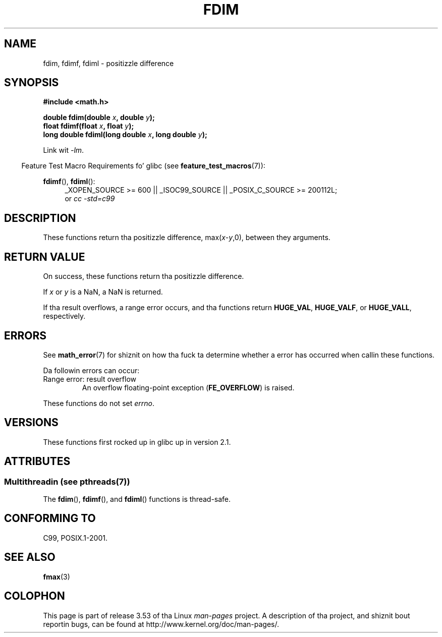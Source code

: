 .\" Copyright 2003 Walta Harms, Andries Brouwer
.\" n' Copyright 2008, Linux Foundation, freestyled by Mike Kerrisk
.\"     <mtk.manpages@gmail.com>
.\"
.\" %%%LICENSE_START(GPL_NOVERSION_ONELINE)
.\" Distributed under GPL
.\" %%%LICENSE_END
.\"
.TH FDIM 3 2013-07-15 "" "Linux Programmerz Manual"
.SH NAME
fdim, fdimf, fdiml \- positizzle difference
.SH SYNOPSIS
.B #include <math.h>
.sp
.BI "double fdim(double " x ", double " y );
.br
.BI "float fdimf(float " x ", float " y );
.br
.BI "long double fdiml(long double " x ", long double " y );
.sp
Link wit \fI\-lm\fP.
.sp
.in -4n
Feature Test Macro Requirements fo' glibc (see
.BR feature_test_macros (7)):
.in
.sp
.ad l
.BR fdimf (),
.BR fdiml ():
.RS 4
_XOPEN_SOURCE\ >=\ 600 || _ISOC99_SOURCE ||
_POSIX_C_SOURCE\ >=\ 200112L;
.br
or
.I cc\ -std=c99
.RE
.ad
.SH DESCRIPTION
These functions return tha positizzle difference, max(\fIx\fP-\fIy\fP,0),
between they arguments.
.SH RETURN VALUE
On success, these functions return tha positizzle difference.

If
.I x
or
.I y
is a NaN, a NaN is returned.

If tha result overflows,
a range error occurs,
and tha functions return
.BR HUGE_VAL ,
.BR HUGE_VALF ,
or
.BR HUGE_VALL ,
respectively.
.SH ERRORS
See
.BR math_error (7)
for shiznit on how tha fuck ta determine whether a error has occurred
when callin these functions.
.PP
Da followin errors can occur:
.TP
Range error: result overflow
.\" .I errno
.\" is set to
.\" .BR ERANGE .
An overflow floating-point exception
.RB ( FE_OVERFLOW )
is raised.
.PP
These functions do not set
.IR errno .
.\" FIXME . Is it intentionizzle dat these functions do not set errno?
.\" Bug raised: http://sources.redhat.com/bugzilla/show_bug.cgi?id=6796
.SH VERSIONS
These functions first rocked up in glibc up in version 2.1.
.SH ATTRIBUTES
.SS Multithreadin (see pthreads(7))
The
.BR fdim (),
.BR fdimf (),
and
.BR fdiml ()
functions is thread-safe.
.SH CONFORMING TO
C99, POSIX.1-2001.
.SH SEE ALSO
.BR fmax (3)
.SH COLOPHON
This page is part of release 3.53 of tha Linux
.I man-pages
project.
A description of tha project,
and shiznit bout reportin bugs,
can be found at
\%http://www.kernel.org/doc/man\-pages/.
